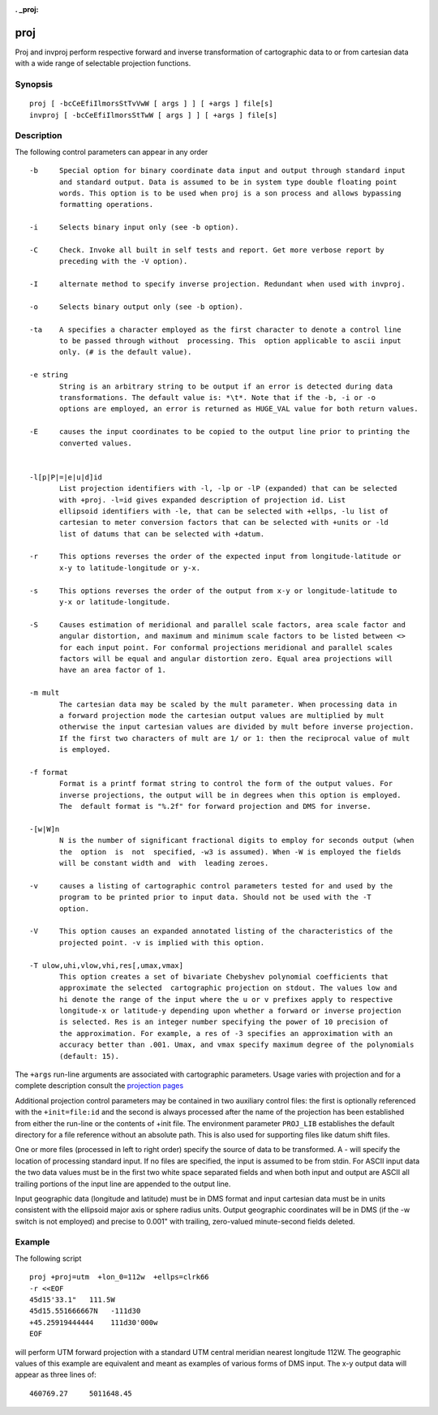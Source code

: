 :. _proj:

================================================================================
proj
================================================================================


.. Index:: proj

Proj and invproj perform respective forward  and inverse  transformation  of cartographic data to
or from cartesian data  with  a  wide  range  of selectable projection functions.


Synopsis
********
::

    proj [ -bcCeEfiIlmorsStTvVwW [ args ] ] [ +args ] file[s]
    invproj [ -bcCeEfiIlmorsStTwW [ args ] ] [ +args ] file[s]


Description
***********
The  following  control parameters can appear in any order

::

       -b     Special option for binary coordinate data input and output through standard input
              and standard output. Data is assumed to be in system type double floating point
              words. This option is to be used when proj is a son process and allows bypassing
              formatting operations.

       -i     Selects binary input only (see -b option).

       -C     Check. Invoke all built in self tests and report. Get more verbose report by
              preceding with the -V option).

       -I     alternate method to specify inverse projection. Redundant when used with invproj.

       -o     Selects binary output only (see -b option).

       -ta    A specifies a character employed as the first character to denote a control line
              to be passed through without  processing. This  option applicable to ascii input
              only. (# is the default value).

       -e string
              String is an arbitrary string to be output if an error is detected during data
              transformations. The default value is: *\t*. Note that if the -b, -i or -o
              options are employed, an error is returned as HUGE_VAL value for both return values.

       -E     causes the input coordinates to be copied to the output line prior to printing the
              converted values.


       -l[p|P|=|e|u|d]id
              List projection identifiers with -l, -lp or -lP (expanded) that can be selected
              with +proj. -l=id gives expanded description of projection id. List
              ellipsoid identifiers with -le, that can be selected with +ellps, -lu list of
              cartesian to meter conversion factors that can be selected with +units or -ld
              list of datums that can be selected with +datum.

       -r     This options reverses the order of the expected input from longitude-latitude or
              x-y to latitude-longitude or y-x.

       -s     This options reverses the order of the output from x-y or longitude-latitude to
              y-x or latitude-longitude.

       -S     Causes estimation of meridional and parallel scale factors, area scale factor and
              angular distortion, and maximum and minimum scale factors to be listed between <>
              for each input point. For conformal projections meridional and parallel scales
              factors will be equal and angular distortion zero. Equal area projections will
              have an area factor of 1.

       -m mult
              The cartesian data may be scaled by the mult parameter. When processing data in
              a forward projection mode the cartesian output values are multiplied by mult
              otherwise the input cartesian values are divided by mult before inverse projection.
              If the first two characters of mult are 1/ or 1: then the reciprocal value of mult
              is employed.

       -f format
              Format is a printf format string to control the form of the output values. For
              inverse projections, the output will be in degrees when this option is employed.
              The  default format is "%.2f" for forward projection and DMS for inverse.

       -[w|W]n
              N is the number of significant fractional digits to employ for seconds output (when
              the  option  is  not  specified, -w3 is assumed). When -W is employed the fields
              will be constant width and  with  leading zeroes.

       -v     causes a listing of cartographic control parameters tested for and used by the
              program to be printed prior to input data. Should not be used with the -T
              option.

       -V     This option causes an expanded annotated listing of the characteristics of the
              projected point. -v is implied with this option.

       -T ulow,uhi,vlow,vhi,res[,umax,vmax]
              This option creates a set of bivariate Chebyshev polynomial coefficients that
              approximate the selected  cartographic projection on stdout. The values low and
              hi denote the range of the input where the u or v prefixes apply to respective
              longitude-x or latitude-y depending upon whether a forward or inverse projection
              is selected. Res is an integer number specifying the power of 10 precision of
              the approximation. For example, a res of -3 specifies an approximation with an
              accuracy better than .001. Umax, and vmax specify maximum degree of the polynomials
              (default: 15).


The ``+args`` run-line arguments are associated with cartographic parameters. Usage varies with
projection and for a complete description consult the `projection pages <../projections/index.html>`_

Additional projection control parameters may  be
contained  in  two  auxiliary control files: the
first  is   optionally   referenced   with   the
``+init=file:id`` and the second is always processed
after the name of the projection has been established
from either the run-line or the contents
of  +init  file.   The   environment   parameter
``PROJ_LIB`` establishes the default directory for a
file reference without an absolute  path.   This
is  also  used  for  supporting files like datum
shift files.

One or more files (processed in  left  to  right
order)  specify  the source of data to be transformed.
A - will specify the location  of  processing
standard input.  If no files are specified,
the input is assumed  to  be  from  stdin.
For ASCII input data the two data values must be
in the first two white  space  separated  fields
and  when  both  input  and output are ASCII all
trailing portions of the input line are appended
to the output line.

Input  geographic  data (longitude and latitude)
must be in DMS format and input  cartesian  data
must  be  in units consistent with the ellipsoid
major axis or sphere radius units.  Output
geographic  coordinates  will  be in DMS (if the -w
switch is not employed) and  precise  to  0.001"
with  trailing, zero-valued minute-second fields
deleted.

Example
*******
The following script

::

     proj +proj=utm  +lon_0=112w  +ellps=clrk66
     -r <<EOF
     45d15'33.1"   111.5W
     45d15.551666667N   -111d30
     +45.25919444444    111d30'000w
     EOF

will perform UTM forward projection with a standard
UTM  central  meridian  nearest  longitude
112W.  The geographic values of this example are
equivalent and  meant  as  examples  of  various
forms  of  DMS  input.  The x-y output data will
appear as three lines of::

     460769.27     5011648.45
